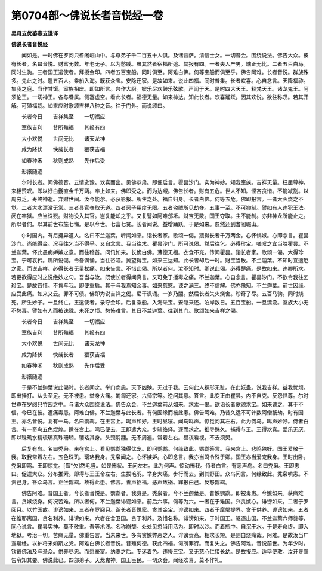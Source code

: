 第0704部～佛说长者音悦经一卷
================================

**吴月支优婆塞支谦译**

**佛说长者音悦经**


　　闻如是。一时佛在罗阅只耆阇崛山中。与尊弟子千二百五十人俱。及诸菩萨。清信士女。一切普会。围绕说法。佛告大众。彼有长者。名曰音悦。财富无数。年老无子。以为愁戚。虽其然者宿福所追。其报有四。一者夫人产男。端正无比。二者五百白马。同时生驹。三者国王遣使者。拜授金印。四者五百宝船。同时俱至。阿难白佛。何等宝船而俱至乎。佛告阿难。长者音悦。群族殊多。先此之时。遣五百人。乘船入海。既获众宝。安隐还家。是故如来。说此四福。同时普集。长者欢喜。心自念言。天降福祚。集我之庭。当作甘馔。室族相庆。即如所言。兴作大厨。娱乐尽欢鼓乐弦歌。声闻于天。是时四大天王。释梵天王。诸龙鬼王。阿须伦王。一切神王。各与眷属。侧塞虚空。看此长者。福德无量。如来神达。知此长者。欢喜踊跃。因其欢悦。欲往称叹。若其开解。可殖福栽。如来应时歌颂吉祥八种之音。往于门外。而说颂曰。

　　长者今日　　吉祥集至　　一切福应

　　室族吉利　　昔所殖福　　其报有四

　　大小欢悦　　世间无比　　诸天龙神

　　咸为降伏　　快哉长者　　猥获吉福

　　如春种禾　　秋则成熟　　先作后受

　　影报随逐

　　尔时长者。闻佛德音。五情逸豫。欢喜而出。见佛恭肃。即便启言。瞿昙沙门。实为神妙。知我室族。吉祥无量。枉屈尊神。来相赞叹。即以好白氎直金千万两。奉上如来。佛即受之。而为达嚫。佛告长者。财有五危。世人不知。悭吝贪惜。不能减割。以周穷乏。寿终神逝。弃财世间。汝今能尔。必获影报。所生之处。福自归身。长者白佛。何等五危。佛即报言。一者大火烧之不觉。二者大水漂没无常。三者县官夺取无道。四者恶子用度无限。五者盗贼所见劫夺。五事一至。不可抑制。譬如有人违犯王法。闭在牢狱。应当诛戮。财物没入其官。岂复能却之乎。又复譬如阿难邠坻。财宝无数。国王夺取。主不能制。亦非神龙所能止之。所以者何。以其前世布施七悔。是以今世。七富七贫。长者闻说。益增踊跃。于是如来。忽然还到耆阇崛山。

　　尔时国内。有尼揵异道人。名曰不兰迦葉。听闻如来。诣长者家。歌颂一偈。猥得长者千万两金。心怀悁嫉。心即念言。瞿昙沙门。尚能得金。况我往乞当不得乎。又自念言。我当往求。瞿昙沙门。所可说偈。然后往乞。必得珍宝。嗟叹之宜当胜瞿昙。不兰迦葉。怀此愚痴妒嫉之意。而往稽首。问讯如来。长跪白佛。薄德无福。衣食不充。传闻瞿昙。诣长者家。歌颂一偈。大得珍宝。宁可哀矜。赐所说偈。令吾讽诵。当往咨嗟。冀望得宝。如来三达知。此长者却后一时。财宝当散。不兰迦葉。不知时宜遭厄之家。而说吉祥。必得长者无量杖痛。如来告言。不惜此偈。所以者何。汝不知时。卿说此偈。必得楚痛。是故如来。违卿所求。若更欲得应时之说绝妙之句。吾当与汝。既使长者得闻真言。又可免于捶毒之痛。不兰迦葉。心自念言。瞿昙沙门。不欲令我往乞珍宝。是故吝惜。不肯与我。即便重启。其于与我焉知余事。如来慈愍。谏之满三。终不信解。佛亦豫知。不兰迦葉。前世因缘。应受此痛。如来又云。罪不可债。佛即为说吉祥之偈。尼干讽诵。一岁乃闇。然后长者失火烧舍。珍奇了尽。五百马驹。同时烧死。所生妙子。一旦终亡。王遣使者。录夺金印。后复乘船。入海采宝。安隐来还。泊岸数日。五百宝船。一旦漂没。室族大小无不愁毒。譬如有人而被诛戮。未死之顷。愁怖难言。其日不兰迦葉。往到其门。歌颂如来吉祥之偈。

　　长者今日　　吉祥集至　　一切福应

　　室族吉利　　昔所殖福　　其报有四

　　大小欢悦　　世间无比　　诸天龙神

　　咸为降伏　　快哉长者　　猥获吉福

　　如春种禾　　秋则成熟　　先作后受

　　影报随逐

　　于是不兰迦葉说此偈时。长者闻之。举门忿恚。天下凶殃。无过于我。云何此人裸形无耻。在此妖蛊。说我吉祥。益我忧烦。即出捶打。从头至足。无不被患。举身大痛。匍匐还家。六师宗等。逆问其意。答言。此变正由瞿昙。内不自克。反怨世尊。尔时世尊在罗阅只竹园之中。与诸大众围绕说法。佛告众会。不兰迦葉前从如来。求索一偈。欲诣长者歌颂求宝。如来谏之。其于不信。今已在彼。遭痛毒患。阿难白佛。不兰迦葉与此长者。有何因缘而被此患。佛告阿难。乃昔久远不可计数阿僧祇劫。时有国王。亦名音悦。复有一鸟。名曰鹦鹉。在王宫上。鸣声和好。王时昼寝。闻鸟鸣声。惊觉问其左右。此为何鸟。鸣声妙好。侍者白言。有一奇鸟五色焜煌。适在宫上。鸣已便去。王即遣大众。步骑络绎。逐而求之。推寻殊久。捕得与王。王得欢喜。爱乐无厌。即以珠玑水精琉璃真珠珊瑚。璎珞其身。头颈羽翮。无不周遍。常着左右。昼夜看视。不去须臾。

　　后复有鸟。名曰秃枭。来在宫上。看见鹦鹉独得优宠。即问鹦鹉。何缘致此。鹦鹉答言。我来宫上。悲鸣殊好。国王爱敬于我。取我常着左右。五色珠玑。璎珞我身。秃枭闻之。心怀嫉妒。心即念言。我亦当鸣令殊于卿。国王亦当爱宠我身。王时出卧。秃枭即鸣。王即惊觉。[嗇*欠]然毛竖。如畏怖状。王问左右。此为何声。惊动怖我。侍者白言。有恶声鸟。名曰秃枭。王即恚曰。促遣大众。分布推索。即得与王王令左右。生拔毛羽。举身大痛。步行而去。到其野田。众鸟问言。何缘致此。秃枭嗔恚。不责己身。答众鸟言。正坐鹦鹉。故得此患。佛言。善声招福。恶声致祸。罪报由己。反怒鹦鹉。

　　佛告阿难。昔国王者。今长者音悦是。鹦鹉者。我身是。秃枭者。今不兰迦葉是。昔嫉鹦鹉。即被毒患。今嫉如来。获痛难言。贪嫉烧身。何况苦难。所以者何。不兰迦葉诽谤如来。前后六事。何等为六。一者在于难国。兴贪嫉心。诽谤如来。二者于罗阅只。以竹园故。诽谤如来。三者在罗阅只。诣长者音悦家。贪其金宝。诽谤如来。四者于摩竭提界。贪于供养。诽谤如来。五者在维耶离国。贪名利养。诽谤如来。六者在舍卫国。贪于利养。及惜名称。诽谤如来。于时国王。驱逐出国。不兰迦葉六师徒等。同心说言。瞿昙实神。莫不敬重。吾等术浅。名称崩颓。处处见忽当用活为。即时以沙。而着瓶中。自沉于水。于是寿命终。即入地狱。考治一切。苦痛无量。佛重告言。当未来世。多有贪嫉弊恶之人。诽谤贡高。相求长短。是则自烧痛哉。阿难。是故汝当广宣斯经。以护将来如斯之党。阿难白佛长者音悦。昔殖何德。获此四福。何所罪行。而复失之。佛告阿难。音悦前世。为年少时。钦戴佛法及与圣众。供养尽忠。而愿豪富。纳妻之后。专迷着色。违慢三宝。又无慈心仁接长幼。是故报应。适毕便散。汝开导宣告令知其要。佛说此已。四部弟子。天龙鬼神。国王臣民。一切众会。闻经欢喜。莫不作礼。
